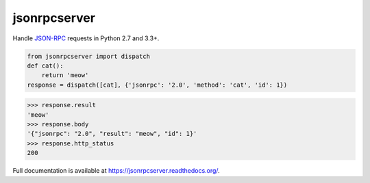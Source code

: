 jsonrpcserver
*************

Handle `JSON-RPC <http://www.jsonrpc.org/>`_ requests in Python 2.7 and 3.3+.

.. sourcecode:: python

    from jsonrpcserver import dispatch
    def cat():
        return 'meow'
    response = dispatch([cat], {'jsonrpc': '2.0', 'method': 'cat', 'id': 1})

.. sourcecode:: python

    >>> response.result
    'meow'
    >>> response.body
    '{"jsonrpc": "2.0", "result": "meow", "id": 1}'
    >>> response.http_status
    200

Full documentation is available at https://jsonrpcserver.readthedocs.org/.
